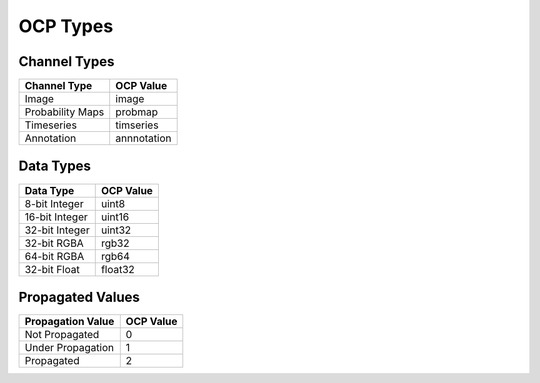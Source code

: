 OCP Types
*********

Channel Types
=============

=================   ==========
Channel Type        OCP Value
=================   ==========
Image               image
Probability Maps    probmap
Timeseries          timseries
Annotation          annnotation
=================   ==========

Data Types
==========

===============     ==========
Data Type           OCP Value
===============     ==========
8-bit Integer       uint8
16-bit Integer      uint16
32-bit Integer      uint32
32-bit RGBA         rgb32
64-bit RGBA         rgb64
32-bit Float        float32
===============     ==========

Propagated Values
=================

===================     ==========
Propagation Value       OCP Value
===================     ==========
Not Propagated          0
Under Propagation       1
Propagated              2
===================     ==========
